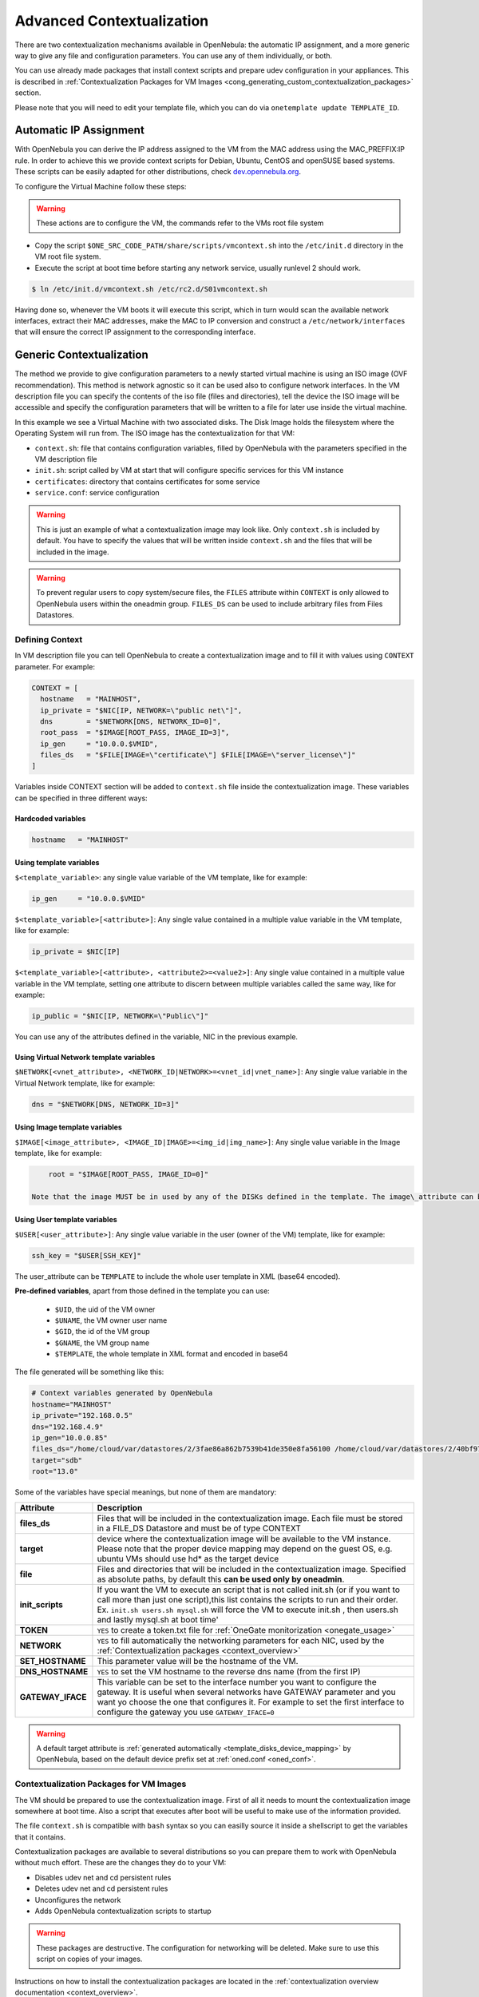 .. _cong:

===========================
Advanced Contextualization
===========================

There are two contextualization mechanisms available in OpenNebula: the automatic IP assignment, and a more generic way to give any file and configuration parameters. You can use any of them individually, or both.

You can use already made packages that install context scripts and prepare udev configuration in your appliances. This is described in :ref:`Contextualization Packages for VM Images <cong_generating_custom_contextualization_packages>` section.

Please note that you will need to edit your template file, which you can do via ``onetemplate update TEMPLATE_ID``.

Automatic IP Assignment
=======================

With OpenNebula you can derive the IP address assigned to the VM from the MAC address using the MAC\_PREFFIX:IP rule. In order to achieve this we provide context scripts for Debian, Ubuntu, CentOS and openSUSE based systems. These scripts can be easily adapted for other distributions, check `dev.opennebula.org <http://dev.opennebula.org/projects/opennebula/repository/show/share/scripts>`__.

To configure the Virtual Machine follow these steps:

.. warning:: These actions are to configure the VM, the commands refer to the VMs root file system

-  Copy the script ``$ONE_SRC_CODE_PATH/share/scripts/vmcontext.sh`` into the ``/etc/init.d`` directory in the VM root file system.

-  Execute the script at boot time before starting any network service, usually runlevel 2 should work.

.. code::

    $ ln /etc/init.d/vmcontext.sh /etc/rc2.d/S01vmcontext.sh

Having done so, whenever the VM boots it will execute this script, which in turn would scan the available network interfaces, extract their MAC addresses, make the MAC to IP conversion and construct a ``/etc/network/interfaces`` that will ensure the correct IP assignment to the corresponding interface.

Generic Contextualization
=========================

The method we provide to give configuration parameters to a newly started virtual machine is using an ISO image (OVF recommendation). This method is network agnostic so it can be used also to configure network interfaces. In the VM description file you can specify the contents of the iso file (files and directories), tell the device the ISO image will be accessible and specify the configuration parameters that will be written to a file for later use inside the virtual machine.

|image1|

In this example we see a Virtual Machine with two associated disks. The Disk Image holds the filesystem where the Operating System will run from. The ISO image has the contextualization for that VM:

-  ``context.sh``: file that contains configuration variables, filled by OpenNebula with the parameters specified in the VM description file
-  ``init.sh``: script called by VM at start that will configure specific services for this VM instance
-  ``certificates``: directory that contains certificates for some service
-  ``service.conf``: service configuration

.. warning:: This is just an example of what a contextualization image may look like. Only ``context.sh`` is included by default. You have to specify the values that will be written inside ``context.sh`` and the files that will be included in the image.

.. warning:: To prevent regular users to copy system/secure files, the ``FILES`` attribute within ``CONTEXT`` is only allowed to OpenNebula users within the oneadmin group. ``FILES_DS`` can be used to include arbitrary files from Files Datastores.

.. _cong_defining_context:

Defining Context
----------------

In VM description file you can tell OpenNebula to create a contextualization image and to fill it with values using ``CONTEXT`` parameter. For example:

.. code::

    CONTEXT = [
      hostname   = "MAINHOST",
      ip_private = "$NIC[IP, NETWORK=\"public net\"]",
      dns        = "$NETWORK[DNS, NETWORK_ID=0]",
      root_pass  = "$IMAGE[ROOT_PASS, IMAGE_ID=3]",
      ip_gen     = "10.0.0.$VMID",
      files_ds   = "$FILE[IMAGE=\"certificate\"] $FILE[IMAGE=\"server_license\"]"
    ]

Variables inside CONTEXT section will be added to ``context.sh`` file inside the contextualization image. These variables can be specified in three different ways:

Hardcoded variables
~~~~~~~~~~~~~~~~~~~

.. code::

   hostname   = "MAINHOST"

Using template variables
~~~~~~~~~~~~~~~~~~~~~~~~

``$<template_variable>``: any single value variable of the VM template, like for example:

.. code::

   ip_gen     = "10.0.0.$VMID"

``$<template_variable>[<attribute>]``: Any single value contained in a multiple value variable in the VM template, like for example:

.. code::

   ip_private = $NIC[IP]

``$<template_variable>[<attribute>, <attribute2>=<value2>]``: Any single value contained in a multiple value variable in the VM template, setting one attribute to discern between multiple variables called the same way, like for example:

.. code::

   ip_public = "$NIC[IP, NETWORK=\"Public\"]"

You can use any of the attributes defined in the variable, NIC in the previous example.

Using Virtual Network template variables
~~~~~~~~~~~~~~~~~~~~~~~~~~~~~~~~~~~~~~~~

``$NETWORK[<vnet_attribute>, <NETWORK_ID|NETWORK>=<vnet_id|vnet_name>]``: Any single value variable in the Virtual Network template, like for example:

.. code::

   dns = "$NETWORK[DNS, NETWORK_ID=3]"

.. note: The network MUST be in used by any of the NICs defined in the template. The vnet\_attribute can be ``TEMPLATE`` to include the whole vnet template in XML (base64 encoded).

Using Image template variables
~~~~~~~~~~~~~~~~~~~~~~~~~~~~~~

``$IMAGE[<image_attribute>, <IMAGE_ID|IMAGE>=<img_id|img_name>]``: Any single value variable in the Image template, like for example:

.. code::

       root = "$IMAGE[ROOT_PASS, IMAGE_ID=0]"

   Note that the image MUST be in used by any of the DISKs defined in the template. The image\_attribute can be ``TEMPLATE`` to include the whole image template in XML (base64 encoded).

.. _cong_user_template:

Using User template variables
~~~~~~~~~~~~~~~~~~~~~~~~~~~~~

``$USER[<user_attribute>]``: Any single value variable in the user (owner of the VM) template, like for example:

.. code::

   ssh_key = "$USER[SSH_KEY]"

The user\_attribute can be ``TEMPLATE`` to include the whole user template in XML (base64 encoded).

**Pre-defined variables**, apart from those defined in the template you can use:

   -  ``$UID``, the uid of the VM owner
   -  ``$UNAME``, the VM owner user name
   -  ``$GID``, the id of the VM group
   -  ``$GNAME``, the VM group name
   -  ``$TEMPLATE``, the whole template in XML format and encoded in base64

The file generated will be something like this:

.. code::

    # Context variables generated by OpenNebula
    hostname="MAINHOST"
    ip_private="192.168.0.5"
    dns="192.168.4.9"
    ip_gen="10.0.0.85"
    files_ds="/home/cloud/var/datastores/2/3fae86a862b7539b41de350e8fa56100 /home/cloud/var/datastores/2/40bf97b973c864ac52ef461f90b67211"
    target="sdb"
    root="13.0"

Some of the variables have special meanings, but none of them are mandatory:

+-------------------+--------------------------------------------------------------------------------------+
|     Attribute     |                                     Description                                      |
+===================+======================================================================================+
| **files\_ds**     | Files that will be included in the contextualization image. Each file must be        |
|                   | stored in a FILE\_DS Datastore and must be of type CONTEXT                           |
+-------------------+--------------------------------------------------------------------------------------+
| **target**        | device where the contextualization image will be available to the VM instance.       |
|                   | Please note that the proper device mapping may depend on the guest OS,               |
|                   | e.g. ubuntu VMs should use hd\* as the target device                                 |
+-------------------+--------------------------------------------------------------------------------------+
| **file**          | Files and directories that will be included in the contextualization image.          |
|                   | Specified as absolute paths, by default this **can be used only by oneadmin**.       |
+-------------------+--------------------------------------------------------------------------------------+
| **init\_scripts** | If you want the VM to execute an script that is not called init.sh (or if you        |
|                   | want to call more than just one script),this list contains the scripts to run        |
|                   | and their order. Ex. ``init.sh users.sh mysql.sh`` will force the VM to              |
|                   | execute init.sh , then users.sh and lastly mysql.sh at boot time'                    |
+-------------------+--------------------------------------------------------------------------------------+
| **TOKEN**         | ``YES`` to create a token.txt file for :ref:`OneGate monitorization <onegate_usage>` |
+-------------------+--------------------------------------------------------------------------------------+
| **NETWORK**       | ``YES`` to fill automatically the networking parameters for each NIC,                |
|                   | used by the :ref:`Contextualization packages <context_overview>`                     |
+-------------------+--------------------------------------------------------------------------------------+
| **SET_HOSTNAME**  | This parameter value will be the hostname of the VM.                                 |
+-------------------+--------------------------------------------------------------------------------------+
| **DNS_HOSTNAME**  | ``YES`` to set the VM hostname to the reverse dns name (from the first IP)           |
+-------------------+--------------------------------------------------------------------------------------+
| **GATEWAY_IFACE** | This variable can be set to the interface number you want to configure the gateway.  |
|                   | It is useful when several networks have GATEWAY parameter and you want yo choose     |
|                   | the one that configures it. For example to set the first interface to configure the  |
|                   | gateway you use ``GATEWAY_IFACE=0``                                                  |
+-------------------+--------------------------------------------------------------------------------------+

.. warning:: A default target attribute is :ref:`generated automatically <template_disks_device_mapping>` by OpenNebula, based on the default device prefix set at :ref:`oned.conf <oned_conf>`.

Contextualization Packages for VM Images
----------------------------------------

The VM should be prepared to use the contextualization image. First of all it needs to mount the contextualization image somewhere at boot time. Also a script that executes after boot will be useful to make use of the information provided.

The file ``context.sh`` is compatible with ``bash`` syntax so you can easilly source it inside a shellscript to get the variables that it contains.

Contextualization packages are available to several distributions so you can prepare them to work with OpenNebula without much effort. These are the changes they do to your VM:

-  Disables udev net and cd persistent rules
-  Deletes udev net and cd persistent rules
-  Unconfigures the network
-  Adds OpenNebula contextualization scripts to startup

.. warning:: These packages are destructive. The configuration for networking will be deleted. Make sure to use this script on copies of your images.

Instructions on how to install the contextualization packages are located in the :ref:`contextualization overview documentation <context_overview>`.

After the installation of these packages the images on start will configure the network using the mac address generated by OpenNebula. They will also try to mount the cdrom context image from ``/dev/cdrom`` and if ``init.sh`` is found it will be executed.

.. _cong_network_configuration:

Network Configuration
---------------------

These packages also install a generic network configuration script that will get network information from some contextualization parameters and also root SSH key. This way we don't have to supply an ``init.sh`` script to do this work. The parameters that these scripts will use are as follows:

+--------------------------------+--------------------------------------------------+
| Attribute                      | Description                                      |
+================================+==================================================+
| ``<DEV>_MAC``                  | MAC address of the interface                     |
+--------------------------------+--------------------------------------------------+
| ``<DEV>_IP``                   | IP assigned to the interface                     |
+--------------------------------+--------------------------------------------------+
| ``<DEV>_NETWORK``              | Interface network                                |
+--------------------------------+--------------------------------------------------+
| ``<DEV>_MASK``                 | Interface net mask                               |
+--------------------------------+--------------------------------------------------+
| ``<DEV>_GATEWAY``              | Interface gateway                                |
+--------------------------------+--------------------------------------------------+
| ``<DEV>_DNS``                  | DNS servers for the network                      |
+--------------------------------+--------------------------------------------------+
| ``<DEV>_SEARCH_DOMAIN``        | DNS domain search path                           |
+--------------------------------+--------------------------------------------------+
| ``<DEV>_IPV6``                 | Global IPv6 assigned to the interface            |
+--------------------------------+--------------------------------------------------+
| ``<DEV>_GATEWAY6``             | IPv6 gateway for this interface                  |
+--------------------------------+--------------------------------------------------+
| ``<DEV>_CONTEXT_FORCE_IPV4``   | Configure IPv4 even if IPv6 values are present   |
+--------------------------------+--------------------------------------------------+
| ``DNS``                        | main DNS server for the machine                  |
+--------------------------------+--------------------------------------------------+
| ``SSH_PUBLIC_KEY``             | public ssh key added to root authorized\_keys    |
+--------------------------------+--------------------------------------------------+

We can have the networks defined with those parameters and use them to configure the interfaces. Given these two networks (excerpt):

Public:

.. code::

    NAME = public
    NETWORK_ADDRESS = 130.10.0.0
    NETWORK_MASK = 255.255.255.0
    GATEWAY = 130.10.0.1
    DNS = "8.8.8.8 8.8.4.4"

Private:

.. code::

    NAME = private
    NETWORK_ADDRESS = 10.0.0.0
    NETWORK_MASK = 255.255.0.0

We can configure both networks adding this context to the VM template:

.. code::

    CONTEXT=[
      NETWORK="YES",
      SSH_PUBLIC_KEY="$USER[SSH_PUBLIC_KEY]" ]
     
    NIC=[
      NETWORK="public" ]
    NIC=[
      NETWORK="private" ]

Please note that SSH\_PUBLIC\_KEY was added as a user attribute, this way the templates can be generic.

When this template is instantiated, the context section will contain all the relevant networking attributes:

.. code::

    CONTEXT=[
      DISK_ID="0",
     
      ETH0_DNS="8.8.8.8 8.8.4.4",
      ETH0_GATEWAY="130.10.0.1",
      ETH0_IP="130.10.0.1",
      ETH0_MASK="255.255.255.0",
      ETH0_NETWORK="130.10.0.0",
     
      ETH1_IP="10.0.0.1",
      ETH1_MASK="255.255.0.0",
      ETH1_NETWORK="10.0.0.0",
     
      NETWORK="YES",
      SSH_PUBLIC_KEY="ssh-rsa AAAAB3NzaC1yc2EAAAADAQABAAABAQC+vPFFwem49zcepQxsyO51YMSpuywwt6GazgpJe9vQzw3BA97tFrU5zABDLV6GHnI0/ARqsXRX1mWGwOlZkVBl4yhGSK9xSnzBPXqmKdb4TluVgV5u7R5ZjmVGjCYyYVaK7BtIEx3ZQGMbLQ6Av3IFND+EEzf04NeSJYcg9LA3lKIueLHNED1x/6e7uoNW2/VvNhKK5Ajt56yupRS9mnWTjZUM9cTvlhp/Ss1T10iQ51XEVTQfS2VM2y0ZLdfY5nivIIvj5ooGLaYfv8L4VY57zTKBafyWyRZk1PugMdGHxycEh8ek8VZ3wUgltnK+US3rYUTkX9jj+Km/VGhDRehp user@host"
      TARGET="hda" ]

.. _cong_generating_custom_contextualization_packages:

Generating Custom Contextualization Packages
============================================

Network configuration is a script located in ``/etc/one-context.d/00-network``. Any file located in that directory will be executed on start, in alphabetical order. This way we can add any script to configure or start processes on boot. For example, we can have a script that populates authorized\_keys file using a variable in the context.sh. Remember that those variables are exported to the environment and will be easily accessible by the scripts:

.. code::

    #!/bin/bash
    echo "$SSH_PUBLIC_KEY" > /root/.ssh/authorized_keys

OpenNebula source code comes with the scripts and the files needed to generate contextualization packages. This way you can also generate custom packages tweaking the scripts that will go inside your images or adding new scripts that will perform other duties.

The files are located in ``share/scripts/context-packages``:

-  ``base``: files that will be in all the packages. Right now it contains empty ``udev`` rules and the init script that will be executed on startup.
-  ``base_<type>``: files specific for linux distributions. It contains the contextualization scripts for the network and comes in ``rpm`` and ``deb`` flavors. You can add here your own contextualization scripts and they will be added to the package when you run the generation script.
-  ``generate.sh``: The script that generates the packages.
-  ``postinstall``: This script will be executed after the package installation and will clean the network and ``udev`` configuration. It will also add the init script to the started services on boot.

To generate the packages you will need:

-  Ruby >= 1.8.7
-  gem fpm
-  dpkg utils for deb package creation
-  rpm utils for rpm package creation

You can also give to the generation script some parameters using env variables to generate the packages. For example, to generate an ``rpm`` package you will execute:

.. code::

    $ PACKAGE_TYPE=rpm ./generate.sh

These are the default values of the parameters, but you can change any of them the same way we did for ``PACKAGE_TYPE``:

.. code::

    VERSION=4.4.0
    MAINTAINER=C12G Labs <support@c12g.com>
    LICENSE=Apache
    PACKAGE_NAME=one-context
    VENDOR=C12G Labs
    DESCRIPTION="
    This package prepares a VM image for OpenNebula:
      * Disables udev net and cd persistent rules
      * Deletes udev net and cd persistent rules
      * Unconfigures the network
      * Adds OpenNebula contextualization scripts to startup
     
    To get support use the OpenNebula mailing list:
      http://opennebula.org/community:mailinglists
    "
    PACKAGE_TYPE=deb
    URL=http://opennebula.org

For more information check the ``README.md`` file from that directory.

.. |image1| image:: /images/contextualization.png
